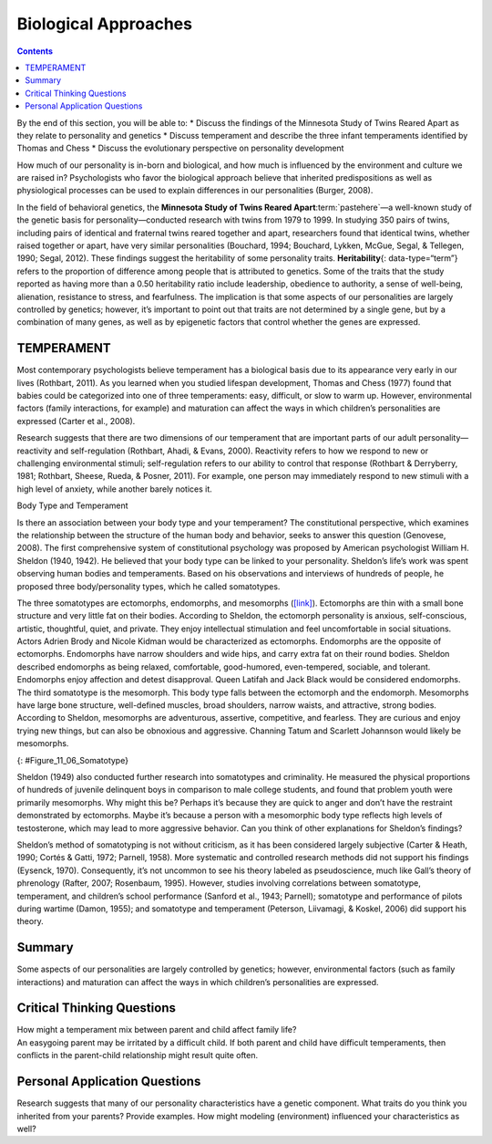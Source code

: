 =====================
Biological Approaches
=====================



.. contents::
   :depth: 3
..

.. container::

   By the end of this section, you will be able to: \* Discuss the
   findings of the Minnesota Study of Twins Reared Apart as they relate
   to personality and genetics \* Discuss temperament and describe the
   three infant temperaments identified by Thomas and Chess \* Discuss
   the evolutionary perspective on personality development

How much of our personality is in-born and biological, and how much is
influenced by the environment and culture we are raised in?
Psychologists who favor the biological approach believe that inherited
predispositions as well as physiological processes can be used to
explain differences in our personalities (Burger, 2008).

In the field of behavioral genetics, the **Minnesota Study of Twins
Reared Apart**:term:`pastehere`—a well-known study of
the genetic basis for personality—conducted research with twins from
1979 to 1999. In studying 350 pairs of twins, including pairs of
identical and fraternal twins reared together and apart, researchers
found that identical twins, whether raised together or apart, have very
similar personalities (Bouchard, 1994; Bouchard, Lykken, McGue, Segal, &
Tellegen, 1990; Segal, 2012). These findings suggest the heritability of
some personality traits. **Heritability**\ {: data-type=“term”} refers
to the proportion of difference among people that is attributed to
genetics. Some of the traits that the study reported as having more than
a 0.50 heritability ratio include leadership, obedience to authority, a
sense of well-being, alienation, resistance to stress, and fearfulness.
The implication is that some aspects of our personalities are largely
controlled by genetics; however, it’s important to point out that traits
are not determined by a single gene, but by a combination of many genes,
as well as by epigenetic factors that control whether the genes are
expressed.

.. seealso::

   To what extent is our personality dictated by our genetic makeup?
   View this `video <http://openstax.org/l/persondna>`__ to learn more.

TEMPERAMENT
===========

Most contemporary psychologists believe temperament has a biological
basis due to its appearance very early in our lives (Rothbart, 2011). As
you learned when you studied lifespan development, Thomas and Chess
(1977) found that babies could be categorized into one of three
temperaments: easy, difficult, or slow to warm up. However,
environmental factors (family interactions, for example) and maturation
can affect the ways in which children’s personalities are expressed
(Carter et al., 2008).

Research suggests that there are two dimensions of our temperament that
are important parts of our adult personality—reactivity and
self-regulation (Rothbart, Ahadi, & Evans, 2000). Reactivity refers to
how we respond to new or challenging environmental stimuli;
self-regulation refers to our ability to control that response (Rothbart
& Derryberry, 1981; Rothbart, Sheese, Rueda, & Posner, 2011). For
example, one person may immediately respond to new stimuli with a high
level of anxiety, while another barely notices it.

.. container:: psychology connect-the-concepts

   .. container::

      Body Type and Temperament

   Is there an association between your body type and your temperament?
   The constitutional perspective, which examines the relationship
   between the structure of the human body and behavior, seeks to answer
   this question (Genovese, 2008). The first comprehensive system of
   constitutional psychology was proposed by American psychologist
   William H. Sheldon (1940, 1942). He believed that your body type can
   be linked to your personality. Sheldon’s life’s work was spent
   observing human bodies and temperaments. Based on his observations
   and interviews of hundreds of people, he proposed three
   body/personality types, which he called somatotypes.

   The three somatotypes are ectomorphs, endomorphs, and mesomorphs
   (`[link] <#Figure_11_06_Somatotype>`__). Ectomorphs are thin with a
   small bone structure and very little fat on their bodies. According
   to Sheldon, the ectomorph personality is anxious, self-conscious,
   artistic, thoughtful, quiet, and private. They enjoy intellectual
   stimulation and feel uncomfortable in social situations. Actors
   Adrien Brody and Nicole Kidman would be characterized as ectomorphs.
   Endomorphs are the opposite of ectomorphs. Endomorphs have narrow
   shoulders and wide hips, and carry extra fat on their round bodies.
   Sheldon described endomorphs as being relaxed, comfortable,
   good-humored, even-tempered, sociable, and tolerant. Endomorphs enjoy
   affection and detest disapproval. Queen Latifah and Jack Black would
   be considered endomorphs. The third somatotype is the mesomorph. This
   body type falls between the ectomorph and the endomorph. Mesomorphs
   have large bone structure, well-defined muscles, broad shoulders,
   narrow waists, and attractive, strong bodies. According to Sheldon,
   mesomorphs are adventurous, assertive, competitive, and fearless.
   They are curious and enjoy trying new things, but can also be
   obnoxious and aggressive. Channing Tatum and Scarlett Johannson would
   likely be mesomorphs.

   |The outlines of three human somatotypes are shown. The first is
   labeled, “Endomorph,” the second is labeled “Mesomorph,” and the
   third is labeled “Ectomorph.” Endomorphs are slightly larger than
   mesomorphs, and ectomorphs are slightly smaller than mesomorphs.|\ {:
   #Figure_11_06_Somatotype}

   Sheldon (1949) also conducted further research into somatotypes and
   criminality. He measured the physical proportions of hundreds of
   juvenile delinquent boys in comparison to male college students, and
   found that problem youth were primarily mesomorphs. Why might this
   be? Perhaps it’s because they are quick to anger and don’t have the
   restraint demonstrated by ectomorphs. Maybe it’s because a person
   with a mesomorphic body type reflects high levels of testosterone,
   which may lead to more aggressive behavior. Can you think of other
   explanations for Sheldon’s findings?

   Sheldon’s method of somatotyping is not without criticism, as it has
   been considered largely subjective (Carter & Heath, 1990; Cortés &
   Gatti, 1972; Parnell, 1958). More systematic and controlled research
   methods did not support his findings (Eysenck, 1970). Consequently,
   it’s not uncommon to see his theory labeled as pseudoscience, much
   like Gall’s theory of phrenology (Rafter, 2007; Rosenbaum, 1995).
   However, studies involving correlations between somatotype,
   temperament, and children’s school performance (Sanford et al., 1943;
   Parnell); somatotype and performance of pilots during wartime (Damon,
   1955); and somatotype and temperament (Peterson, Liivamagi, & Koskel,
   2006) did support his theory.

Summary
=======

Some aspects of our personalities are largely controlled by genetics;
however, environmental factors (such as family interactions) and
maturation can affect the ways in which children’s personalities are
expressed.

.. card-carousel:: 1

    .. card:: Question

      The way a person reacts to the world, starting when they are very
      young, including the person’s activity level is known as
      \________.

      1. traits
      2. temperament
      3. heritability
      4. personality {: type=“a”}

  .. dropdown:: Check Answer

      B
  .. Card:: Question


      Brianna is 18 months old. She cries frequently, is hard to soothe,
      and wakes frequently during the night. According to Thomas and
      Chess, she would be considered \________.

      1. an easy baby
      2. a difficult baby
      3. a slow to warm up baby
      4. a colicky baby {: type=“a”}

  .. dropdown:: Check Answer

      B
  .. Card:: Question


      According to the findings of the Minnesota Study of Twins Reared
      Apart, identical twins, whether raised together or apart have
      \_______\_ personalities.

      1. slightly different
      2. very different
      3. slightly similar
      4. very similar {: type=“a”}

  .. dropdown:: Check Answer

      D
  .. Card:: Question

      Temperament refers to \________.

      1. inborn, genetically based personality differences
      2. characteristic ways of behaving
      3. conscientiousness, agreeableness, neuroticism, openness, and
         extroversion
      4. degree of introversion-extroversion {: type=“a”}

   .. container::

      A

Critical Thinking Questions
===========================

.. container::

   .. container::

      How might a temperament mix between parent and child affect family
      life?

   .. container::

      An easygoing parent may be irritated by a difficult child. If both
      parent and child have difficult temperaments, then conflicts in
      the parent-child relationship might result quite often.

Personal Application Questions
==============================

.. container::

   .. container::

      Research suggests that many of our personality characteristics
      have a genetic component. What traits do you think you inherited
      from your parents? Provide examples. How might modeling
      (environment) influenced your characteristics as well?

.. glossary::

   heritability
      proportion of difference among people that is attributed to
      genetics ^
   temperament
      how a person reacts to the world, including their activity level,
      starting when they are very young

.. |The outlines of three human somatotypes are shown. The first is labeled, “Endomorph,” the second is labeled “Mesomorph,” and the third is labeled “Ectomorph.” Endomorphs are slightly larger than mesomorphs, and ectomorphs are slightly smaller than mesomorphs.| image:: ../resources/CNX_Psych_11_06_Somatotype.jpg
